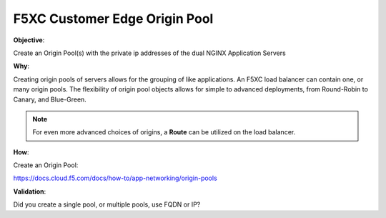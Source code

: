 F5XC Customer Edge Origin Pool
==============================

**Objective**:

Create an Origin Pool(s) with the private ip addresses of the dual NGINX Application Servers

**Why**:

Creating origin pools of servers allows for the grouping of like applications. An F5XC load balancer can contain one, or many origin pools. The flexibility of origin pool objects allows for simple to advanced deployments, from Round-Robin to Canary, and Blue-Green.

.. note:: For even more advanced choices of origins, a **Route** can be utilized on the load balancer.

**How**:

Create an Origin Pool:

https://docs.cloud.f5.com/docs/how-to/app-networking/origin-pools

**Validation**: 

Did you create a single pool, or multiple pools, use FQDN or IP?